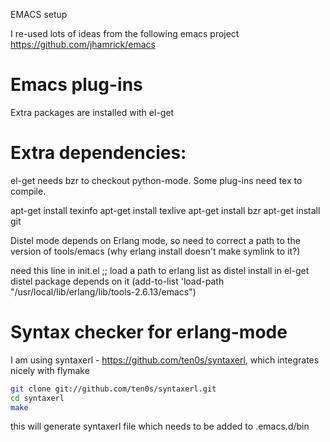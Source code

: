 EMACS setup

I re-used lots of ideas from the following emacs project
https://github.com/jhamrick/emacs

* Emacs plug-ins

Extra packages are installed with el-get

* Extra dependencies:
el-get needs bzr to checkout python-mode. Some plug-ins need tex to compile.

apt-get install texinfo
apt-get install texlive
apt-get install bzr
apt-get install git

Distel mode depends on Erlang mode, so need to correct a path to the version of 
tools/emacs (why erlang install doesn't make symlink to it?)

need this line in init.el
;; load a path to erlang list as distel install in el-get distel package depends on it
(add-to-list 'load-path "/usr/local/lib/erlang/lib/tools-2.6.13/emacs")

* Syntax checker for erlang-mode
I am using syntaxerl - https://github.com/ten0s/syntaxerl, which integrates nicely with flymake

#+BEGIN_SRC bash
git clone git://github.com/ten0s/syntaxerl.git
cd syntaxerl
make
#+END_SRC 

this will generate syntaxerl file which needs to be added to .emacs.d/bin


